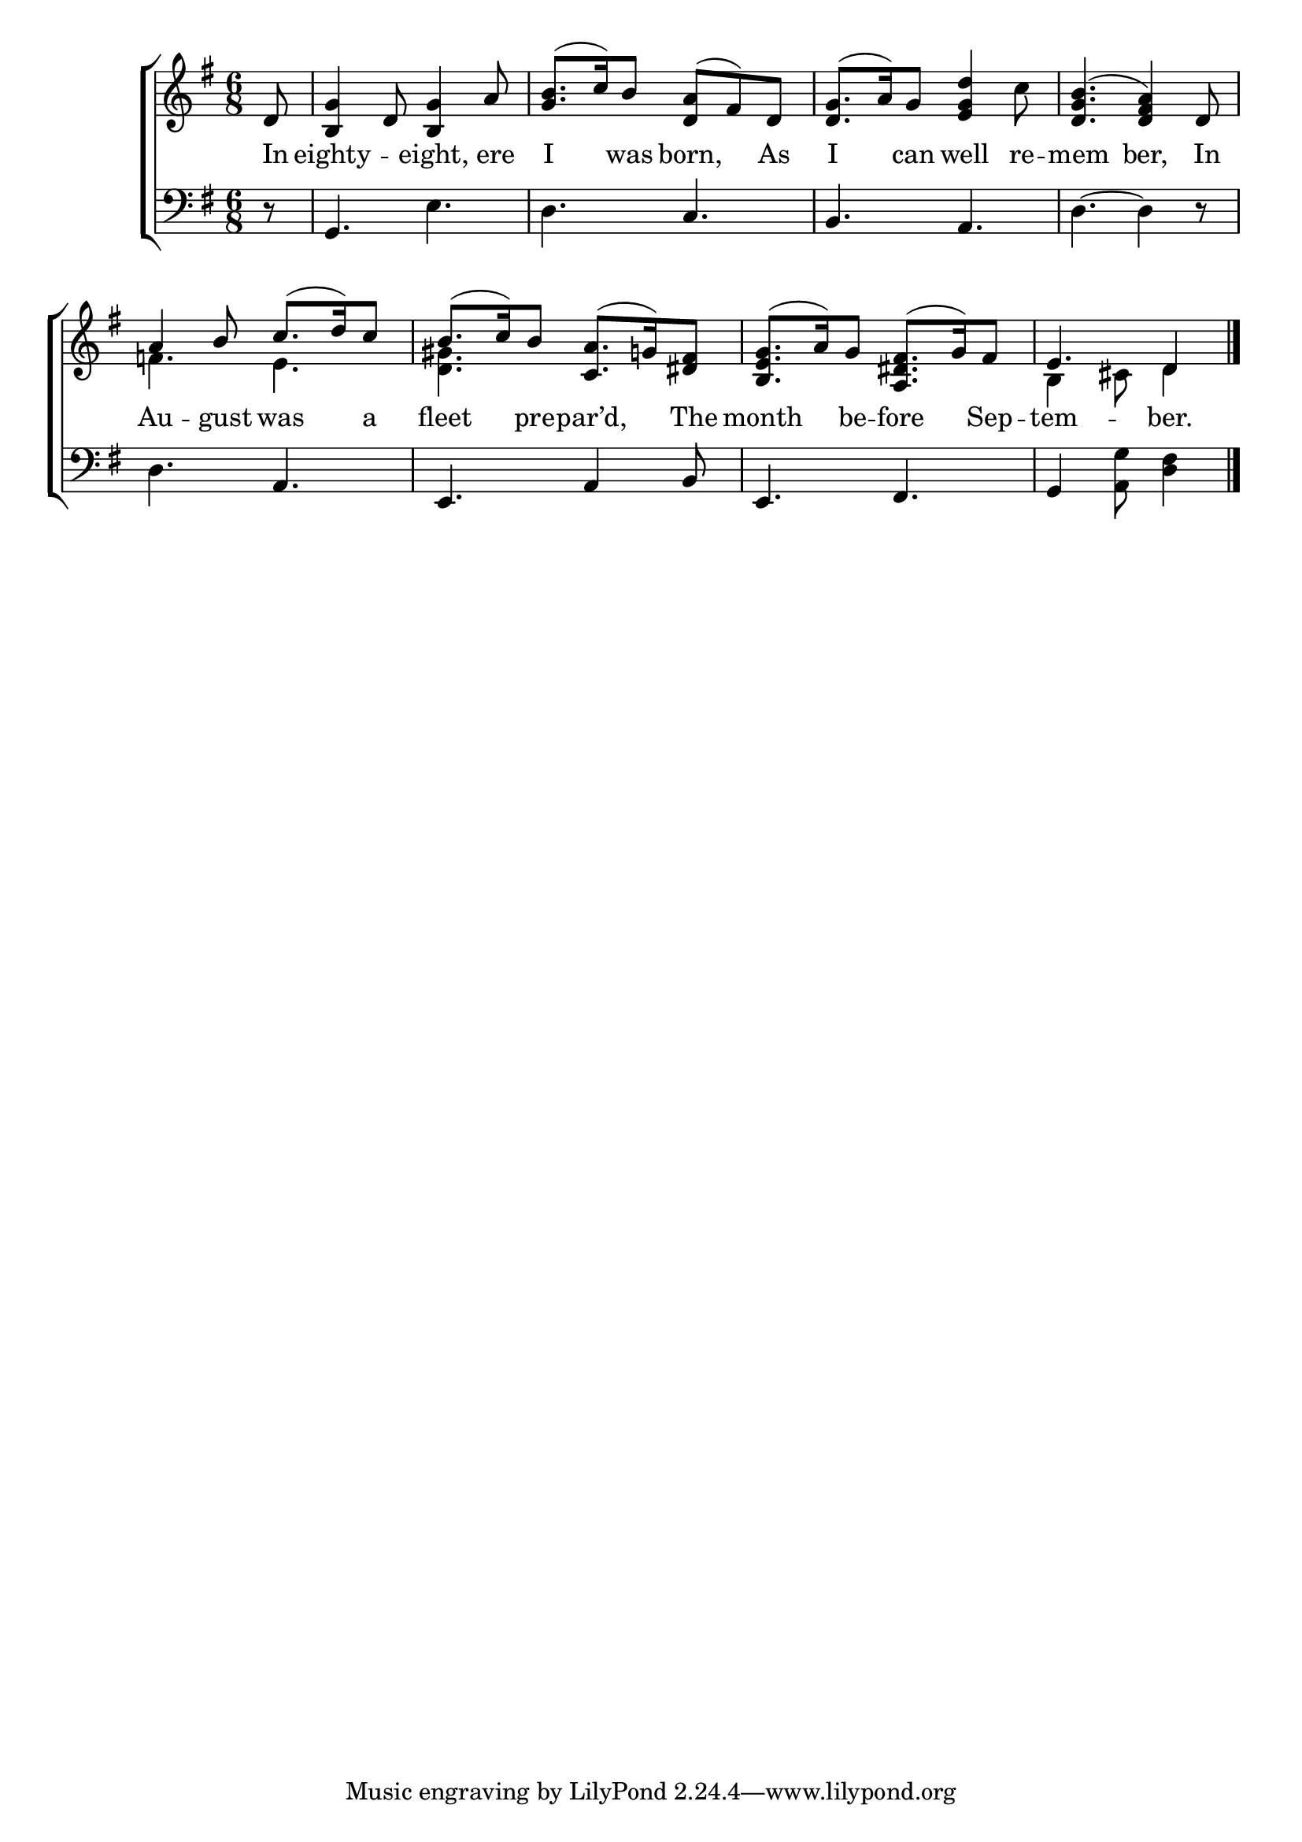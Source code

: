 \version "2.22.0"
\language "english"

global = {
  \time 6/8
  \key g \major
}

sdown = { \override Stem.direction = #down }
sup = { \override Stem.direction = #up }
mBreak = { \break }

\header {
                                %	title = \markup {\medium \caps "Title."}
                                %	poet = ""
                                %	composer = ""

%  meter = \markup {\italic "Moderate time."}
                                %	arranger = ""
}
\score {

  \new ChoirStaff {
	<<
      \new Staff = "up"  {
		<<
          \global
          \new 	Voice = "one" 	\fixed c' {
            \voiceOne
            \partial 8 d8 | <b, g>4 d8 <b, g>4 a8 | <g b>8.( c'16) b8 <d a>8( fs8) d8 | <d g>8.( a16) g8 <e g d'>4 s8 | <d g b>4.( <d fs a>4) d8 | \mBreak
            a4 b8 c'8.( d'16) c'8 | b8.( c'16) b8 <c a>8.( g!16) <ds fs>8 | <b, e g>8.( a16) g8 <a, ds fs>8.( g16) fs8 | \partial 8*5 e4. d4 \fine |


          }	% end voice one
          \new Voice  \fixed c' {
            \voiceTwo
            s8 | s2.*2 | s4. s4 c'8 | s2. |
            f!4. e4. | <d gs>4. s4. | s2. | b,4 cs8 d4 |

          } % end voice two
		>>
      } % end staff up

      \new Lyrics \lyricmode {	% verse one
        In8 | eighty4. -- eight,4 ere8 | I4 was8 born,4 As8 | I4 can8 well4 re8 -- mem4. ber,4 In8 |
        Au4 -- gust8 was4 a8 | fleet4 pre8 -- par’d,4 The8 | month4 be8 -- fore4 Sep8 -- tem4. -- ber.4 |

      }	% end lyrics verse one
      \new   Staff = "down" {
		<<
          \clef bass
          \global
          \new Voice {
            r8 | g,4. e4. | d4. c4. | b,4. a,4. | d4.~d4 r8 |
            d4. a,4. | e,4. a,4 b,8 | e,4. fs,4. | g,4 <a, g>8 <d fs>4 | \fine

          } % end voice three
          \new Voice { % voice four

          } % end voice four
		>>
      } % end staff down
	>>
  } % end choir staff

  \layout{
    \context{
      \Score {
        \omit  BarNumber
                                %\override LyricText.self-alignment-X = #LEFT
        \override Staff.Rest.voiced-position=0
      }%end score
    }%end context
  }%end layout

}%end score
